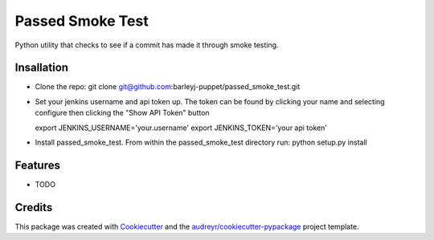 =================
Passed Smoke Test
=================



.. image:: https://pyup.io/repos/github/barleyj-puppet/passed_smoke_test/shield.svg
     :target: https://pyup.io/repos/github/barleyj-puppet/passed_smoke_test/
     :alt: Updates


Python utility that checks to see if a commit has made it through smoke testing.


Insallation
--------
* Clone the repo:
  git clone git@github.com:barleyj-puppet/passed_smoke_test.git
* Set your jenkins username and api token up. The token can be found by clicking your name and selecting configure then clicking the "Show API Token" button
  
  export JENKINS_USERNAME='your.username'
  export JENKINS_TOKEN='your api token'
* Install passed_smoke_test. From within the passed_smoke_test directory run:
  python setup.py install
  

Features
--------

* TODO

Credits
---------

This package was created with Cookiecutter_ and the `audreyr/cookiecutter-pypackage`_ project template.

.. _Cookiecutter: https://github.com/audreyr/cookiecutter
.. _`audreyr/cookiecutter-pypackage`: https://github.com/audreyr/cookiecutter-pypackage

